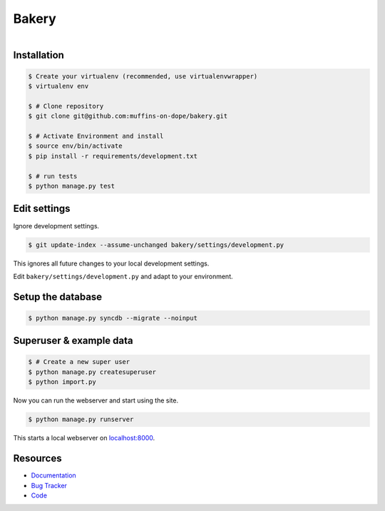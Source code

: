 ======
Bakery
======

.. figure:: https://raw.github.com/muffins-on-dope/bakery/master/docs/_static/logo.jpg
   :target: http://thenounproject.com/noun/cookie-jar/#icon-No18366
   :align: right
   :alt: Logo by Nikki Rodriguez

.. image:: https://badge.fury.io/py/bakery.png
    :target: http://badge.fury.io/py/bakery

.. image:: https://travis-ci.org/muffins-on-dope/bakery.png?branch=master
        :target: https://travis-ci.org/muffins-on-dope/bakery

.. image:: https://coveralls.io/repos/muffins-on-dope/bakery/badge.png
        :target: https://coveralls.io/r/muffins-on-dope/bakery

.. image:: https://pypip.in/d/bakery/badge.png
        :target: https://crate.io/packages/bakery?version=latest


Installation
------------

.. code-block:: bash

    $ Create your virtualenv (recommended, use virtualenvwrapper)
    $ virtualenv env

    $ # Clone repository
    $ git clone git@github.com:muffins-on-dope/bakery.git

    $ # Activate Environment and install
    $ source env/bin/activate
    $ pip install -r requirements/development.txt

    $ # run tests
    $ python manage.py test


Edit settings
-------------

Ignore development settings.

.. code-block:: bash

    $ git update-index --assume-unchanged bakery/settings/development.py

This ignores all future changes to your local development settings.

Edit ``bakery/settings/development.py`` and adapt to your environment.


Setup the database
------------------

.. code-block:: bash

    $ python manage.py syncdb --migrate --noinput


Superuser & example data
------------------------

.. code-block:: bash

    $ # Create a new super user
    $ python manage.py createsuperuser
    $ python import.py

Now you can run the webserver and start using the site.

.. code-block:: bash

   $ python manage.py runserver

This starts a local webserver on `localhost:8000 <http://localhost:8000/>`_.

Resources
---------

* `Documentation <https://bakery.readthedocs.org/>`_
* `Bug Tracker <https://github.com/muffins-on-dope/bakery/issues/>`_
* `Code <https://github.com/muffins-on-dope/bakery/>`_

